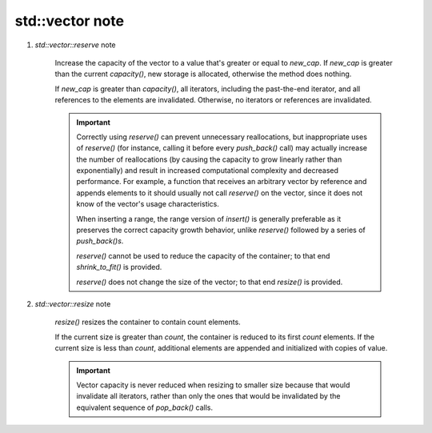 ****************
std::vector note
****************

#. `std::vector::reserve` note

    Increase the capacity of the vector to a value that's greater or equal to `new_cap`. 
    If `new_cap` is greater than the current `capacity()`, new storage is allocated, 
    otherwise the method does nothing.

    If `new_cap` is greater than `capacity()`, all iterators, including the past-the-end iterator, 
    and all references to the elements are invalidated. Otherwise, no iterators or references are invalidated.

    .. important:: 
    
        Correctly using `reserve()` can prevent unnecessary reallocations, but inappropriate uses of `reserve()` 
        (for instance, calling it before every `push_back()` call) may actually increase the number of reallocations 
        (by causing the capacity to grow linearly rather than exponentially) and result in increased computational 
        complexity and decreased performance. For example, a function that receives an arbitrary vector by reference 
        and appends elements to it should usually not call `reserve()` on the vector, since it does not know of the 
        vector's usage characteristics.

        When inserting a range, the range version of `insert()` is generally preferable as it preserves the correct 
        capacity growth behavior, unlike `reserve()` followed by a series of `push_back()s`.

        `reserve()` cannot be used to reduce the capacity of the container; to that end `shrink_to_fit()` is provided.

        `reserve()` does not change the size of the vector; to that end `resize()` is provided.

#. `std::vector::resize` note

    `resize()` resizes the container to contain count elements.

    If the current size is greater than `count`, the container is reduced to its first `count` elements.
    If the current size is less than `count`, additional elements are appended and initialized with copies of value.

    .. important:: 

        Vector capacity is never reduced when resizing to smaller size because 
        that would invalidate all iterators, rather than only the ones that would
        be invalidated by the equivalent sequence of `pop_back()` calls.